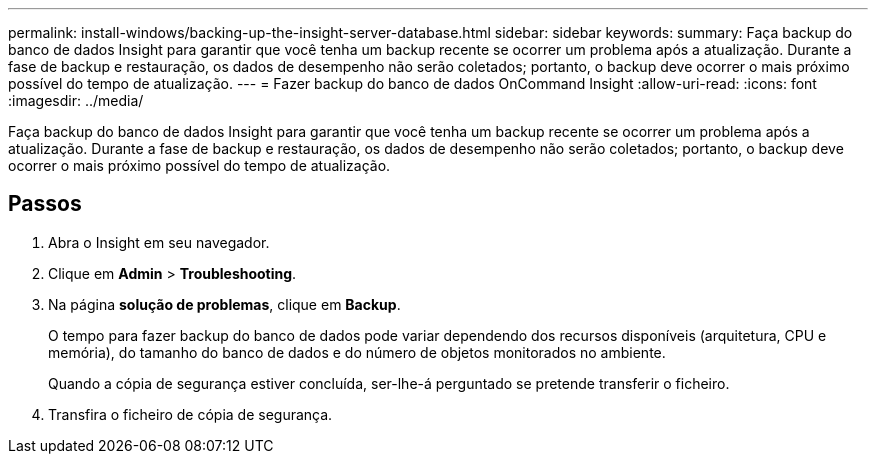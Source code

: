 ---
permalink: install-windows/backing-up-the-insight-server-database.html 
sidebar: sidebar 
keywords:  
summary: Faça backup do banco de dados Insight para garantir que você tenha um backup recente se ocorrer um problema após a atualização. Durante a fase de backup e restauração, os dados de desempenho não serão coletados; portanto, o backup deve ocorrer o mais próximo possível do tempo de atualização. 
---
= Fazer backup do banco de dados OnCommand Insight
:allow-uri-read: 
:icons: font
:imagesdir: ../media/


[role="lead"]
Faça backup do banco de dados Insight para garantir que você tenha um backup recente se ocorrer um problema após a atualização. Durante a fase de backup e restauração, os dados de desempenho não serão coletados; portanto, o backup deve ocorrer o mais próximo possível do tempo de atualização.



== Passos

. Abra o Insight em seu navegador.
. Clique em *Admin* > *Troubleshooting*.
. Na página *solução de problemas*, clique em *Backup*.
+
O tempo para fazer backup do banco de dados pode variar dependendo dos recursos disponíveis (arquitetura, CPU e memória), do tamanho do banco de dados e do número de objetos monitorados no ambiente.

+
Quando a cópia de segurança estiver concluída, ser-lhe-á perguntado se pretende transferir o ficheiro.

. Transfira o ficheiro de cópia de segurança.

